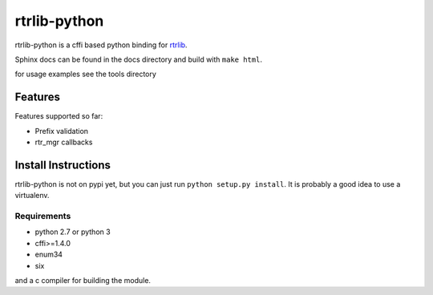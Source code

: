 =============
rtrlib-python
=============

rtrlib-python is a cffi based python binding for rtrlib_.

.. _rtrlib: https://github.com/rtrlib/rtrlib

Sphinx docs can be found in the docs directory and build with ``make html``.

for usage examples see the tools directory

Features
--------
Features supported so far:

- Prefix validation
- rtr_mgr callbacks



Install Instructions
--------------------
rtrlib-python is not on pypi yet, but you can just run ``python setup.py install``.
It is probably a good idea to use a virtualenv.

Requirements
''''''''''''
- python 2.7 or python 3
- cffi>=1.4.0
- enum34
- six

and a c compiler for building the module.
